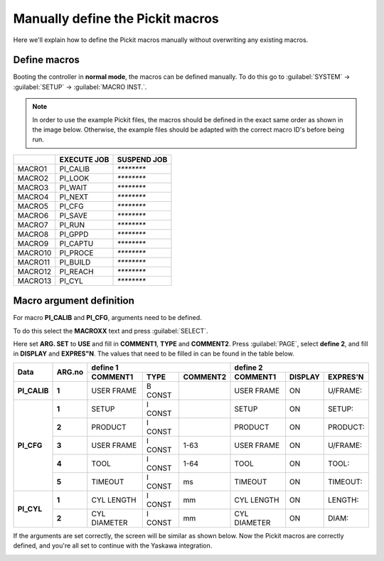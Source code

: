 .. _manually-define_macros:

Manually define the Pickit macros
=================================

Here we'll explain how to define the Pickit macros manually without overwriting any existing macros.

Define macros
-------------

Booting the controller in **normal mode**, the macros can be defined manually.
To do this go to :guilabel:`SYSTEM` → :guilabel:`SETUP` → :guilabel:`MACRO INST.`.

.. note:: In order to use the example Pickit files, the macros should be defined in the exact same order as shown in the image below.
   Otherwise, the example files should be adapted with the correct macro ID's before being run.

+---------+-------------+-------------+
|         | EXECUTE JOB | SUSPEND JOB |
+=========+=============+=============+
| MACRO1  | PI_CALIB    | `********`  |
+---------+-------------+-------------+
| MACRO2  | PI_LOOK     | `********`  |
+---------+-------------+-------------+
| MACRO3  | PI_WAIT     | `********`  |
+---------+-------------+-------------+
| MACRO4  | PI_NEXT     | `********`  |
+---------+-------------+-------------+
| MACRO5  | PI_CFG      | `********`  |
+---------+-------------+-------------+
| MACRO6  | PI_SAVE     | `********`  |
+---------+-------------+-------------+
| MACRO7  | PI_RUN      | `********`  |
+---------+-------------+-------------+
| MACRO8  | PI_GPPD     | `********`  |
+---------+-------------+-------------+
| MACRO9  | PI_CAPTU    | `********`  |
+---------+-------------+-------------+
| MACRO10 | PI_PROCE    | `********`  |
+---------+-------------+-------------+
| MACRO11 | PI_BUILD    | `********`  |
+---------+-------------+-------------+
| MACRO12 | PI_REACH    | `********`  |
+---------+-------------+-------------+
| MACRO13 | PI_CYL      | `********`  |
+---------+-------------+-------------+

Macro argument definition
-------------------------

For macro **PI_CALIB** and **PI_CFG**, arguments need to be defined.

To do this select the **MACROXX** text and press :guilabel:`SELECT`.

Here set **ARG. SET** to **USE** and fill in **COMMENT1**, **TYPE** and **COMMENT2**.
Press :guilabel:`PAGE`, select **define 2**, and fill in **DISPLAY** and **EXPRES"N**.
The values that need to be filled in can be found in the table below.

+--------------+------------+----------------------------------------+-------------------------------------------+
| **Data**     | **ARG.no** | **define 1**                           | **define 2**                              |
|              |            +--------------+----------+--------------+--------------+-------------+--------------+
|              |            | **COMMENT1** | **TYPE** | **COMMENT2** | **COMMENT1** | **DISPLAY** | **EXPRES'N** |
+--------------+------------+--------------+----------+--------------+--------------+-------------+--------------+
| **PI_CALIB** | **1**      | USER FRAME   | B CONST  |              | USER FRAME   | ON          | U/FRAME:     |
+--------------+------------+--------------+----------+--------------+--------------+-------------+--------------+
| **PI_CFG**   | **1**      | SETUP        | I CONST  |              | SETUP        | ON          | SETUP:       |
|              +------------+--------------+----------+--------------+--------------+-------------+--------------+
|              | **2**      | PRODUCT      | I CONST  |              | PRODUCT      | ON          | PRODUCT:     |
|              +------------+--------------+----------+--------------+--------------+-------------+--------------+
|              | **3**      | USER FRAME   | I CONST  | 1-63         | USER FRAME   | ON          | U/FRAME:     |
|              +------------+--------------+----------+--------------+--------------+-------------+--------------+
|              | **4**      | TOOL         | I CONST  | 1-64         | TOOL         | ON          | TOOL:        |
|              +------------+--------------+----------+--------------+--------------+-------------+--------------+
|              | **5**      | TIMEOUT      | I CONST  | ms           | TIMEOUT      | ON          | TIMEOUT:     |
+--------------+------------+--------------+----------+--------------+--------------+-------------+--------------+
| **PI_CYL**   | **1**      | CYL LENGTH   | I CONST  | mm           | CYL LENGTH   | ON          | LENGTH:      |
|              +------------+--------------+----------+--------------+--------------+-------------+--------------+
|              | **2**      | CYL DIAMETER | I CONST  | mm           | CYL DIAMETER | ON          | DIAM:        |
+--------------+------------+--------------+----------+--------------+--------------+-------------+--------------+

If the arguments are set correctly, the screen will be similar as shown below.
Now the Pickit macros are correctly defined, and you're all set to continue with the Yaskawa integration.

.. image:: /assets/images/robot-integrations/yaskawa/yaskawa-macro-arguments.png